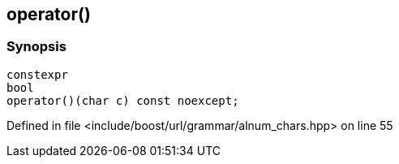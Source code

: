:relfileprefix: ../../../../
[#AAB31C71375DECACC7570BDCBB7111EA995F88D7]
== operator()



=== Synopsis

[source,cpp,subs="verbatim,macros,-callouts"]
----
constexpr
bool
operator()(char c) const noexcept;
----

Defined in file <include/boost/url/grammar/alnum_chars.hpp> on line 55

